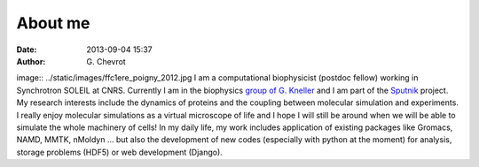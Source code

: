 About me
########
:date: 2013-09-04 15:37
:author: G\. Chevrot

image:: ../static/images/ffc1ere_poigny_2012.jpg 
I am a computational biophysicist (postdoc fellow) working in Synchrotron SOLEIL 
at CNRS. Currently I am in the biophysics `group of G. Kneller`_ and I am part 
of the Sputnik_ project. 
My research interests include the dynamics of proteins and the coupling 
between molecular simulation and experiments. I really enjoy molecular
simulations as a virtual microscope of life and I hope I will still be 
around when we will be able to simulate the whole machinery of cells!
In my daily life, my work includes application of existing packages like Gromacs, 
NAMD, MMTK, nMoldyn ... but also the development of new codes (especially with 
python at the moment) for analysis, storage problems (HDF5) or web development 
(Django).


.. _Sputnik: http://dirac.cnrs-orleans.fr/sputnik/home/
.. _group of G. Kneller: http://dirac.cnrs-orleans.fr/plone/


